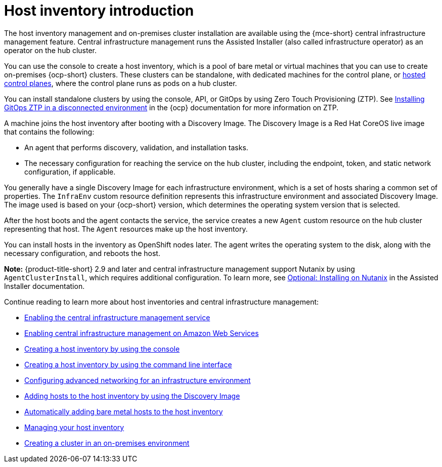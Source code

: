 [#cim-intro]
= Host inventory introduction

The host inventory management and on-premises cluster installation are available using the {mce-short} central infrastructure management feature. Central infrastructure management runs the Assisted Installer (also called infrastructure operator) as an operator on the hub cluster.

You can use the console to create a host inventory, which is a pool of bare metal or virtual machines that you can use to create on-premises {ocp-short} clusters. These clusters can be standalone, with dedicated machines for the control plane, or link:../../clusters/hosted_control_planes/hosted_intro.adoc#hosted-control-planes-intro[hosted control planes], where the control plane runs as pods on a hub cluster.

You can install standalone clusters by using the console, API, or GitOps by using Zero Touch Provisioning (ZTP). See link:https://access.redhat.com/documentation/en-us/openshift_container_platform/4.13/html-single/scalability_and_performance/index#installing-disconnected-rhacm_ztp-preparing-the-hub-cluster[Installing GitOps ZTP in a disconnected environment] in the {ocp} documentation for more information on ZTP.

A machine joins the host inventory after booting with a Discovery Image. The Discovery Image is a Red Hat CoreOS live image that contains the following:

- An agent that performs discovery, validation, and installation tasks.
- The necessary configuration for reaching the service on the hub cluster, including the endpoint, token, and static network configuration, if applicable.

You generally have a single Discovery Image for each infrastructure environment, which is a set of hosts sharing a common set of properties. The `InfraEnv` custom resource definition represents this infrastructure environment and associated Discovery Image. The image used is based on your {ocp-short} version, which determines the operating system version that is selected.

After the host boots and the agent contacts the service, the service creates a new `Agent` custom resource on the hub cluster representing that host. The `Agent` resources make up the host inventory.

You can install hosts in the inventory as OpenShift nodes later. The agent writes the operating system to the disk, along with the necessary configuration, and reboots the host.

*Note:* {product-title-short} 2.9 and later and central infrastructure management support Nutanix by using `AgentClusterInstall`, which requires additional configuration. To learn more, see link:https://docs.redhat.com/en/documentation/assisted_installer_for_openshift_container_platform/2024/html/installing_openshift_container_platform_with_the_assisted_installer/assembly_installing-on-nutanix[Optional: Installing on Nutanix] in the Assisted Installer documentation.

Continue reading to learn more about host inventories and central infrastructure management:

* xref:../cluster_lifecycle/cim_enable.adoc#enable-cim[Enabling the central infrastructure management service]
* xref:../cluster_lifecycle/cim_enable_aws.adoc#enable-cim-aws[Enabling central infrastructure management on Amazon Web Services]
* xref:../cluster_lifecycle/cim_create_console.adoc#create-host-inventory-console[Creating a host inventory by using the console]
* xref:../cluster_lifecycle/cim_create_cli.adoc#create-host-inventory-cli[Creating a host inventory by using the command line interface]
* xref:../cluster_lifecycle/cim_network_cli.adoc#cim-network-config[Configuring advanced networking for an infrastructure environment]
* xref:../cluster_lifecycle/cim_add_host.adoc#add-host-host-inventory[Adding hosts to the host inventory by using the Discovery Image]
* xref:../cluster_lifecycle/cim_auto_add_host.adoc#auto-add-host-host-inventory[Automatically adding bare metal hosts to the host inventory]
* xref:../cluster_lifecycle/cim_manage.adoc#manage-host-inv[Managing your host inventory]
* xref:../cluster_lifecycle/create_cluster_on_prem.adoc#creating-a-cluster-on-premises[Creating a cluster in an on-premises environment]
